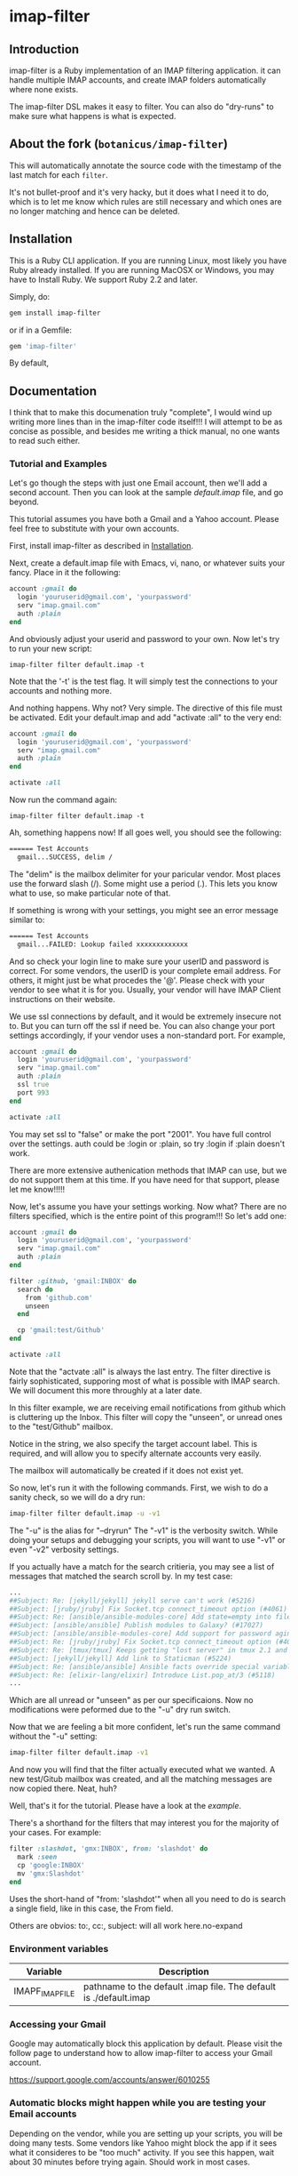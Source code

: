 * imap-filter
** Introduction
  imap-filter is a Ruby implementation of an IMAP filtering application.
  it can handle multiple IMAP accounts, and create IMAP folders automatically
  where none exists.

  The imap-filter DSL makes it easy to filter. You can also do "dry-runs"
  to make sure what happens is what is expected.

** About the fork (~botanicus/imap-filter~)
  This will automatically annotate the source code with the timestamp of the last
  match for each ~filter~.

  [[https://raw.githubusercontent.com/botanicus/imap-filter/9022709efeab65951de98b033d6db89e699cc652/docs/annotation-example.png]]

  It's not bullet-proof and it's very hacky, but it does what I need it to do,
  which is to let me know which rules are still necessary and which ones are
  no longer matching and hence can be deleted.

** Installation
   This is a Ruby CLI application. If you are running Linux, most likely
   you have Ruby already installed. If you are running MacOSX or Windows,
   you may have to Install Ruby. We support Ruby 2.2 and later.

   Simply, do:

   #+begin_src bash
   gem install imap-filter
   #+end_src

   or if in a Gemfile:

   #+begin_src ruby
   gem 'imap-filter'
   #+end_src

   By default,

** Documentation
   I think that to make this documenation truly "complete", I would wind up writing
   more lines than in the imap-filter code itself!!! I will attempt to be as concise
   as possible, and besides me writing a thick manual, no one wants to read such either.

*** Tutorial and Examples
    Let's go though the steps with just one Email account, then we'll add a second
    account. Then you can look at the sample [[examples/default.imap][default.imap]]
    file, and go beyond.

    This tutorial assumes you have both a Gmail and a Yahoo account. Please feel free
    to substitute with your own accounts.

    First, install imap-filter as described in [[#installation][Installation]].

    Next, create a default.imap file with Emacs, vi, nano, or whatever suits your fancy. Place
    in it the following:

    #+begin_src ruby
    account :gmail do
      login 'youruserid@gmail.com', 'yourpassword'
      serv "imap.gmail.com"
      auth :plain
    end
    #+end_src

    And obviously adjust your userid and password to your own. Now let's try to run
    your new script:

    #+begin_src basn
    imap-filter filter default.imap -t
    #+end_src

    Note that the '-t' is the test flag. It will simply test the connections
    to your accounts and nothing more.

    And nothing happens. Why not? Very simple. The directive of this file
    must be activated. Edit your default.imap and add "activate :all" to the very
    end:

    #+begin_src ruby
    account :gmail do
      login 'youruserid@gmail.com', 'yourpassword'
      serv "imap.gmail.com"
      auth :plain
    end

    activate :all
    #+end_src

    Now run the command again:
    #+begin_src basn
    imap-filter filter default.imap -t
    #+end_src

    Ah, something happens now! If all goes well, you should see the following:

    #+begin_src bash
    ====== Test Accounts
      gmail...SUCCESS, delim /
    #+end_src

    The "delim" is the mailbox delimiter for your paricular vendor. Most places
    use the forward slash (/). Some might use a period (.). This lets you know what
    to use, so make particular note of that.

    If something is wrong with your settings, you might see an error message similar to:

    #+begin_src bash
    ====== Test Accounts
      gmail...FAILED: Lookup failed xxxxxxxxxxxxx
    #+end_src

    And so check your login line to make sure your userID and password is correct.
    For some vendors, the userID is your complete email address. For others, it might
    just be what procedes the '@'. Please check with your vendor to see what it is for
    you. Usually, your vendor will have IMAP Client instructions on their website.

    We use ssl connections by default, and it would be extremely insecure not to. But
    you can turn off the ssl if need be. You can also change your port settings
    accordingly, if your vendor uses a non-standard port. For example,

    #+begin_src ruby
    account :gmail do
      login 'youruserid@gmail.com', 'yourpassword'
      serv "imap.gmail.com"
      auth :plain
      ssl true
      port 993
    end

    activate :all
    #+end_src

    You may set ssl to "false" or make the port "2001". You have full
    control over the settings. auth could be :login or :plain, so try
    :login if :plain doesn't work.

    There are more extensive authenication methods that IMAP can use, but
    we do not support them at this time. If you have need for that support,
    please let me know!!!!!

    Now, let's assume you have your settings working. Now what? There are no
    filters specified, which is the entire point of this program!!! So let's
    add one:

    #+begin_src ruby
    account :gmail do
      login 'youruserid@gmail.com', 'yourpassword'
      serv "imap.gmail.com"
      auth :plain
    end

    filter :github, 'gmail:INBOX' do
      search do
        from 'github.com'
        unseen
      end

      cp 'gmail:test/Github'
    end

    activate :all
    #+end_src

    Note that the "actvate :all" is always the last entry. The filter
    directive is fairly sophisticated, supporing most of what is possible
    with IMAP search. We will document this more throughly at a later date.

    In this filter example, we are receiving email notifications from github
    which is cluttering up the Inbox. This filter will copy the "unseen", or
    unread ones to the "test/Github" mailbox.

    Notice in the string, we also specify the target account label. This is
    required, and will allow you to specify alternate accounts very easily.

    The mailbox will automatically be created if it does not exist yet.

    So now, let's run it with the following commands. First, we wish to do a
    sanity check, so we will do a dry run:

    #+begin_src bash
    imap-filter filter default.imap -u -v1
    #+end_src

    The "-u" is the alias for "--dryrun" The "-v1" is the verbosity switch. While
    doing your setups and debugging your scripts, you will want to use "-v1" or even
    "-v2" verbosity settings.

    If you actually have a match for the search critieria, you may see a list of messages
    that matched the search scroll by. In my test case:

    #+begin_src bash
    ...
    ##Subject: Re: [jekyll/jekyll] jekyll serve can't work (#5216)
    ##Subject: [jruby/jruby] Fix Socket.tcp connect_timeout option (#4061)
    ##Subject: Re: [ansible/ansible-modules-core] Add state=empty into file module (#902)
    ##Subject: [ansible/ansible] Publish modules to Galaxy? (#17027)
    ##Subject: [ansible/ansible-modules-core] Add support for password aging on Solaris (#4372)
    ##Subject: Re: [jruby/jruby] Fix Socket.tcp connect_timeout option (#4061)
    ##Subject: Re: [tmux/tmux] Keeps getting "lost server" in tmux 2.1 and 2.2. Installed using Homebrew (#498)
    ##Subject: [jekyll/jekyll] Add link to Staticman (#5224)
    ##Subject: Re: [ansible/ansible] Ansible facts override special variables (#16935)
    ##Subject: Re: [elixir-lang/elixir] Introduce List.pop_at/3 (#5118)
    ...
    #+end_src

    Which are all unread or "unseen" as per our specificaions. Now no modifications
    were peformed due to the "-u" dry run switch.

    Now that we are feeling a bit more confident, let's run the same
    command without the "-u" setting:

    #+begin_src bash
    imap-filter filter default.imap -v1
    #+end_src

    And now you will find that the filter actually executed what we wanted. A new
    test/Gitub mailbox was created, and all the matching messages are now copied there.
    Neat, huh?

    Well, that's it for the tutorial. Please have a look at the [[examples/default.imap][example]].

    There's a shorthand for the filters that may interest you for the
    majority of your cases. For example:

    #+begin_src ruby
    filter :slashdot, 'gmx:INBOX', from: 'slashdot' do
      mark :seen
      cp 'google:INBOX'
      mv 'gmx:Slashdot'
    end
    #+end_src

    Uses the short-hand of "from: 'slashdot'" when all you need
    to do is search a single field, like in this case, the From
    field.

    Others are obvios: to:, cc:, subject: will all work here.no-expand

*** Environment variables
    | Variable        | Description                                                       |
    |-----------------+-------------------------------------------------------------------|
    | IMAPF_IMAP_FILE | pathname to the default .imap file. The default is ./default.imap |

*** Accessing your Gmail
    Google may automatically block this application by default.
    Please visit the follow page to understand how to allow
    imap-filter to access your Gmail account.

    https://support.google.com/accounts/answer/6010255

*** Automatic blocks might happen while you are testing your Email accounts
    Depending on the vendor, while you are setting up your scripts, you will
    be doing many tests. Some vendors like Yahoo might block the app if it sees
    what it consideres to be "too much" activity. If you see this happen, wait about
    30 minutes before trying again. Should work in most cases.

*** DSL
    #+begin_src Ruby
    account :redbird do
      login "you@redbird.org", "password"
      serv "imap.redbird.org"
      ssl false
      port 993
    end

    account :yahoo do
      login "you@yahoo.com", "password"
      serv "imap.yahoo.com"
    end

    account :google do
      login "you@google.com", "password"
      serv "imap.google.com"
    end

    filter :workmail, redbird.inbox, from: 'sally' do
      cp yahoo.girlfriend
      mv google.inbox
    end

    filter :maillist, google.inbox, from: 'github' do
      mv google.groups.github
    end

    #+end_src

*** Reference Documents
    https://tools.ietf.org/html/rfc3501
    https://www.ietf.org/rfc/rfc2822.txt

** Release Notes and Known Issues
*** Release Notes
    | Version | Breif                    | Description                                                                                                                                                                                              |
    |---------+--------------------------+----------------------------------------------------------------------------------------------------------------------------------------------------------------------------------------------------------|
    |   0.1.4 | Dangling command removed | There was a list command that I had not implemented yet, but Thor now complains when it sees that. So the dangling command was removed.                                                                  |
    |   0.1.0 | election day bug fixed   | This was an issue with moves not deleting the sources, and had to do with state information not existing in the duplicate delegator object. This snafu has been dealt with. No more duplicate delegators |
    |   0.0.4 | "Too many errors" fixed  | The "duplicate mailbox" error was being counted by some providers as being "too much" so now we check first before attempting to create a new mailbox.                                                   |
    |   0.0.3 | Fixed bug with timeout   | On some lengthy remove copy/move operations, the source account can timeout. We do a simple NOOP to keep the connection alive.                                                                           |
    |   0.0.2 | Initial Release          |                                                                                                                                                                                                          |

*** Known Issues
    |       Date | Description                                                                                                                                                                                                                                                                             |
    |------------+-----------------------------------------------------------------------------------------------------------------------------------------------------------------------------------------------------------------------------------------------------------------------------------------|
    | 2017-09-25 | No spec coverage. I know, I know...                                                                                                                                                                                                                                                     |
    | 2017-09-25 | There is a problem connecting to Yahoo, and it looks like an OAuth support issue from my end, as they apparenly no longer support the "simple" login anymore. Issue is being worked on on a branch for now.                                                                             |
    | 2016-11-08 | US election day bug :p -- messages on move are not being moved, only copied with v0.0.4. Refactoring is broken. Use 0.0.3 for now. Fix is coming soon.                                                                                                                                  |
    | 2016-11-05 | Aside from being Guy Fawkes Day, the fix to "Too Many Errors" involved caching the list of mail boxes. If something else creates a mailbox while this is running, there is a potential race condition, but the name collision, if any, will only result in a "duplicate mailbox" error. |
    | 2016-09-25 | Remote copy / moves of HTML-based email does not work cleanly.                                                                                                                                                                                                                          |
    | 2016-10-03 | Timeout errors still persist in some cases.                                                                                                                                                                                                                                             |
    |            | Need to capture all errors and provide human-readable responses, unless a certail verbosity level has been set.                                                                                                                                                                         |

** Contributing to imap-filter

   - Check out the latest master to make sure the feature hasn't been implemented or the bug hasn't been fixed yet.                                                                                                     |
   - Check out the issue tracker to make sure someone already hasn't requested it and/or contributed it.                                                                                                                |
   - Fork the project.                                                                                                                                                                                                  |
   - Start a feature/bugfix branch.                                                                                                                                                                                     |
   - Commit and push until you are happy with your contribution.                                                                                                                                                        |
   - Make sure to add tests for it. This is important so I don't break it in a future version unintentionally.                                                                                                          |
   - Please try not to mess with the Rakefile, version, or history. If you want to have your own version, or is otherwise necessary, that is fine, but please isolate to its own commit so I can cherry-pick around it. |

** Copyright

   Copyright (c) 2016 Fred Mitchell. See LICENSE.txt for
   further details.

** Scratchpad
   This section is my personal scratchpad. Should be of
   no revelance to anyone else. Please ignore what's in
   this section.

   :Login:
   imap = Net::IMAP.new('imap.gmail.com', ssl: true)
   imap.authenticate('PLAIN', ENV['GOOGLE_EMAIL'], ENV['GOOGLE_PASS'])
   imap.select('Shelby')
   seq = imap.search(['ALL'])
   :END:

   :FETCH:
   acc.imap.fetch(1..2, 'BODY[TEXT]') -- the entire text, flags as well.
   acc.imap.fetch(1..2, 'BODY[HEADER.FIELDS (SUBJECT)]')
   :END:


   :Syswrite:
   IOError: closed stream
   from 2.3.1/lib/ruby/2.3.0/openssl/buffering.rb:322:in `syswrite'
   :END:
